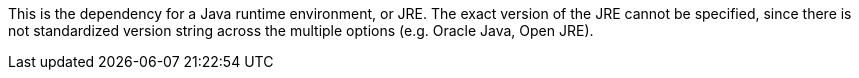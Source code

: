 This is the dependency for a Java runtime environment, or JRE.
The exact version of the JRE cannot be specified,
    since there is not standardized version string across the multiple options (e.g. Oracle Java, Open JRE).
